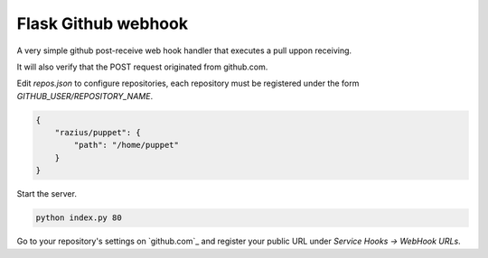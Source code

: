 Flask Github webhook
####################
A very simple github post-receive web hook handler that executes a pull uppon receiving.

It will also verify that the POST request originated from github.com.


Edit `repos.json` to configure repositories, each repository must be registered under the form `GITHUB_USER/REPOSITORY_NAME`.

.. code-block:: json

    {
        "razius/puppet": {
            "path": "/home/puppet"
        }
    }

Start the server.

.. code-block:: console

    python index.py 80

Go to your repository's settings on `github.com`_ and register your public URL under `Service Hooks -> WebHook URLs`.
